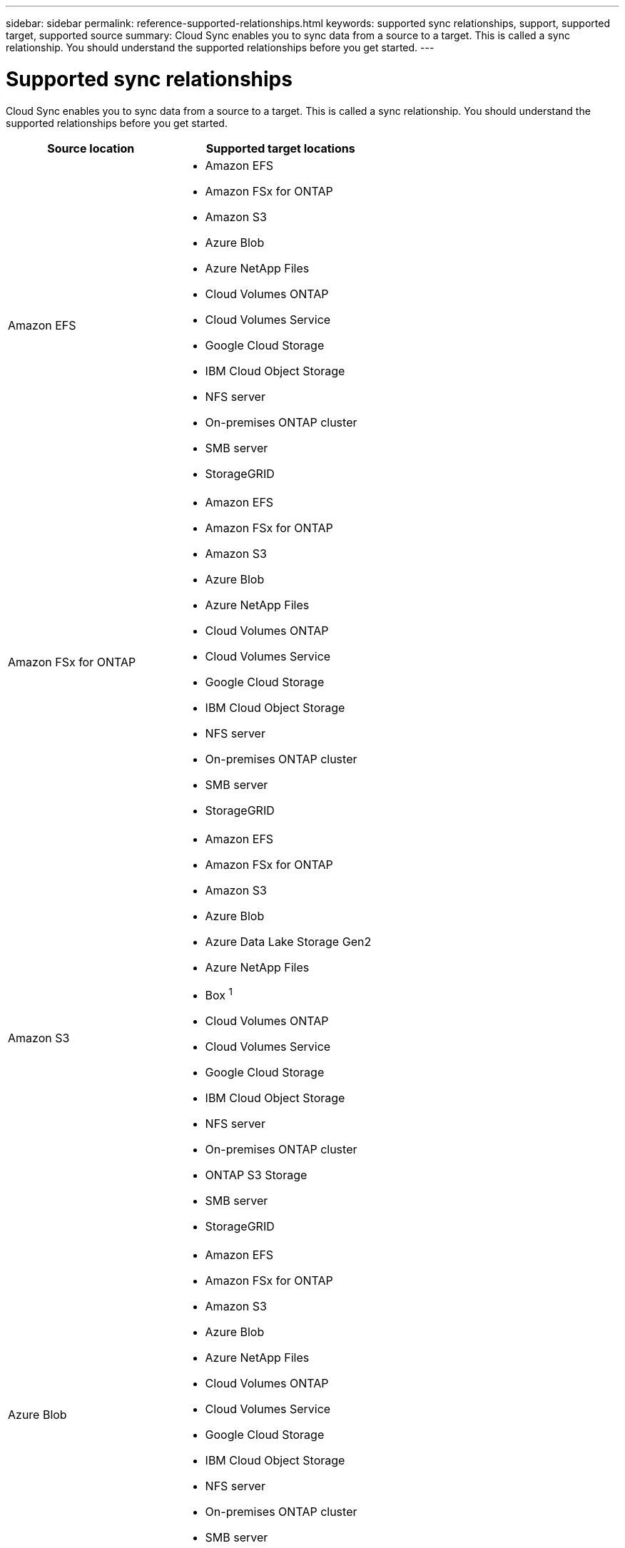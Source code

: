---
sidebar: sidebar
permalink: reference-supported-relationships.html
keywords: supported sync relationships, support, supported target, supported source
summary: Cloud Sync enables you to sync data from a source to a target. This is called a sync relationship. You should understand the supported relationships before you get started.
---

= Supported sync relationships
:hardbreaks:
:nofooter:
:icons: font
:linkattrs:
:imagesdir: ./media/

[.lead]
Cloud Sync enables you to sync data from a source to a target. This is called a sync relationship. You should understand the supported relationships before you get started.

[cols=2*,options="header",cols="20,25"]
|===
| Source location
| Supported target locations

| Amazon EFS a|

* Amazon EFS
* Amazon FSx for ONTAP
* Amazon S3
* Azure Blob
* Azure NetApp Files
* Cloud Volumes ONTAP
* Cloud Volumes Service
* Google Cloud Storage
* IBM Cloud Object Storage
* NFS server
* On-premises ONTAP cluster
* SMB server
* StorageGRID

| Amazon FSx for ONTAP a|

* Amazon EFS
* Amazon FSx for ONTAP
* Amazon S3
* Azure Blob
* Azure NetApp Files
* Cloud Volumes ONTAP
* Cloud Volumes Service
* Google Cloud Storage
* IBM Cloud Object Storage
* NFS server
* On-premises ONTAP cluster
* SMB server
* StorageGRID

| Amazon S3 a|

* Amazon EFS
* Amazon FSx for ONTAP
* Amazon S3
* Azure Blob
* Azure Data Lake Storage Gen2
* Azure NetApp Files
* Box ^1^
* Cloud Volumes ONTAP
* Cloud Volumes Service
* Google Cloud Storage
* IBM Cloud Object Storage
* NFS server
* On-premises ONTAP cluster
* ONTAP S3 Storage
* SMB server
* StorageGRID

| Azure Blob a|

* Amazon EFS
* Amazon FSx for ONTAP
* Amazon S3
* Azure Blob
* Azure NetApp Files
* Cloud Volumes ONTAP
* Cloud Volumes Service
* Google Cloud Storage
* IBM Cloud Object Storage
* NFS server
* On-premises ONTAP cluster
* SMB server
* StorageGRID

| Azure Data Lake Storage Gen2 a|

* IBM Cloud Object Storage
* NFS server
* ONTAP S3 Storage
* SMB server
* StorageGRID

| Azure NetApp Files a|

* Amazon EFS
* Amazon FSx for ONTAP
* Amazon S3
* Azure Blob
* Azure NetApp Files
* Cloud Volumes ONTAP
* Cloud Volumes Service
* Google Cloud Storage
* IBM Cloud Object Storage
* NFS server
* On-premises ONTAP cluster
* SMB server
* StorageGRID

| Box ^1^ a|

* Amazon FSx for ONTAP
* Amazon S3
* Azure NetApp Files
* Cloud Volumes ONTAP
* IBM Cloud Object Storage
* NFS server
* SMB server
* StorageGRID

| Cloud Volumes ONTAP a|

* Amazon EFS
* Amazon FSx for ONTAP
* Amazon S3
* Azure Blob
* Azure NetApp Files
* Cloud Volumes ONTAP
* Cloud Volumes Service
* Google Cloud Storage
* IBM Cloud Object Storage
* NFS server
* On-premises ONTAP cluster
* SMB server
* StorageGRID

| Cloud Volumes Service a|

* Amazon EFS
* Amazon FSx for ONTAP
* Amazon S3
* Azure Blob
* Azure NetApp Files
* Cloud Volumes ONTAP
* Cloud Volumes Service
* Google Cloud Storage
* IBM Cloud Object Storage
* NFS server
* On-premises ONTAP cluster
* SMB server
* StorageGRID

| Google Cloud Storage a|

* Amazon EFS
* Amazon FSx for ONTAP
* Amazon S3
* Azure Blob
* Azure NetApp Files
* Cloud Volumes ONTAP
* Cloud Volumes Service
* Google Cloud Storage
* IBM Cloud Object Storage
* NFS server
* On-premises ONTAP cluster
* ONTAP S3 Storage
* SMB server
* StorageGRID

| Google Drive a|

* NFS server
* SMB server

| IBM Cloud Object Storage a|

* Amazon EFS
* Amazon FSx for ONTAP
* Amazon S3
* Azure Blob
* Azure Data Lake Storage Gen2
* Azure NetApp Files
* Box ^1^
* Cloud Volumes ONTAP
* Cloud Volumes Service
* Google Cloud Storage
* IBM Cloud Object Storage
* NFS server
* On-premises ONTAP cluster
* SMB server
* StorageGRID

| NFS server a|

* Amazon EFS
* Amazon FSx for ONTAP
* Amazon S3
* Azure Blob
* Azure Data Lake Storage Gen2
* Azure NetApp Files
* Cloud Volumes ONTAP
* Cloud Volumes Service
* Google Cloud Storage
* Google Drive
* IBM Cloud Object Storage
* NFS server
* On-premises ONTAP cluster
* ONTAP S3 Storage
* SMB server
* StorageGRID

| On-prem ONTAP cluster a|

* Amazon EFS
* Amazon FSx for ONTAP
* Amazon S3
* Azure Blob
* Azure NetApp Files
* Cloud Volumes ONTAP
* Cloud Volumes Service
* Google Cloud Storage
* IBM Cloud Object Storage
* NFS server
* On-premises ONTAP cluster
* SMB server
* StorageGRID

| ONTAP S3 Storage a|

* Amazon S3
* Azure Data Lake Storage Gen2
* Google Cloud Storage
* NFS server
* SMB server
* StorageGRID
* ONTAP S3 Storage

| SFTP ^2^ | S3

| SMB server a|

* Amazon EFS
* Amazon FSx for ONTAP
* Amazon S3
* Azure Blob
* Azure Data Lake Storage Gen2
* Azure NetApp Files
* Cloud Volumes ONTAP
* Cloud Volumes Service
* Google Cloud Storage
* Google Drive
* IBM Cloud Object Storage
* NFS server
* On-premises ONTAP cluster
* ONTAP S3 Storage
* SMB server
* StorageGRID

| StorageGRID a|

* Amazon EFS
* Amazon FSx for ONTAP
* Amazon S3
* Azure Blob
* Azure Data Lake Storage Gen2
* Azure NetApp Files
* Box ^1^
* Cloud Volumes ONTAP
* Cloud Volumes Service
* Google Cloud Storage
* IBM Cloud Object Storage
* NFS server
* On-premises ONTAP cluster
* ONTAP S3 Storage
* SMB server
* StorageGRID

|===

Notes:

. Box support is available as a preview.

. Sync relationships with this source/target are supported by using the Cloud Sync API only.

. You can choose a specific Azure Blob storage tier when a Blob container is the target:
+
* Hot storage
* Cool storage

. [[storage-classes]]You can choose a specific S3 storage class when Amazon S3 is the target:
+
* Standard (this is the default class)
* Intelligent-Tiering
* Standard-Infrequent Access
* One Zone-Infrequent Access
*	Glacier Deep Archive
*	Glacier Flexible Retrieval
* Glacier Instant Retrieval

. You can choose a specific storage class when a Google Cloud Storage bucket is the target:
+
* Standard
* Nearline
* Coldline
* Archive
